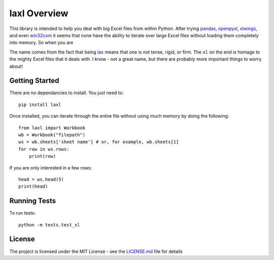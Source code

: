 #############
laxl Overview
#############

This library is intended to help you deal with big Excel files from within
Python. After trying pandas_, openpyxl_, xlwings_, and even win32com_ it seems
that none have the ability to iterate over large Excel files without loading
them completely into memory. So when you are 

The name comes from the fact that being lax_ means that one is not tense,
rigid, or firm. The ``xl`` on the end is homage to the mighty Excel files that
it deals with. I know - not a great name, but there are probably more important
things to worry about!

***************
Getting Started
***************

There are no dependancies to install. You just need to::

    pip install laxl

Once installed, you can iterate through the entire file without using much
memory by doing the following::

    from laxl import Workbook
    wb = Workbook("filepath")
    ws = wb.sheets['sheet name'] # or, for example, wb.sheets[1]
    for row in ws.rows:
        print(row)

If you are only interested in a few rows::

    head = ws.head(5)
    print(head)


*************
Running Tests
*************

To run tests::

    python -m tests.test_xl

*******
License
*******

The project is licensed under the MIT License - see the LICENSE.md_ file for details

.. _openpyxl: https://openpyxl.readthedocs.io/en/stable/
.. _xlwings: http://docs.xlwings.org/en/stable/quickstart.html
.. _win32com: http://docs.activestate.com/activepython/2.4/pywin32/html/com/win32com/HTML/docindex.html
.. _pandas: https://pandas.pydata.org/
.. _license.md: /LICENSE.md
.. _lax: http://www.dictionary.com/browse/lax?s=t
